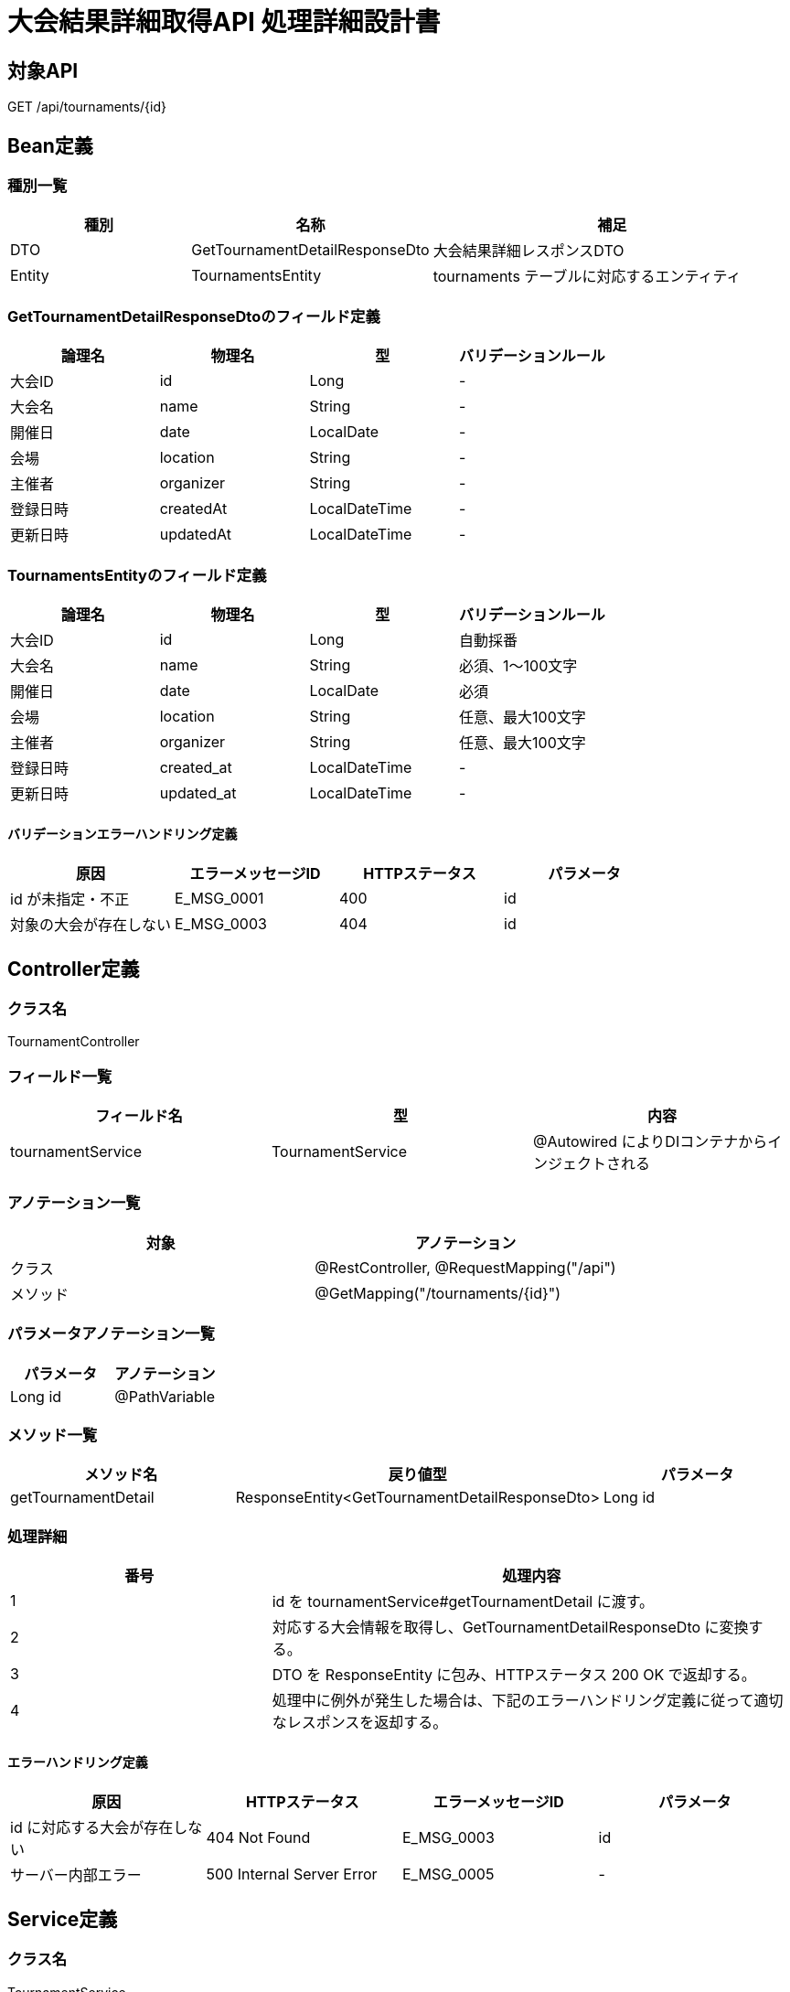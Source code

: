 = 大会結果詳細取得API 処理詳細設計書

== 対象API
GET /api/tournaments/{id}

== Bean定義

=== 種別一覧

[cols="1,1,2", options="header"]
|===
| 種別 | 名称                            | 補足

| DTO  | GetTournamentDetailResponseDto  | 大会結果詳細レスポンスDTO
| Entity | TournamentsEntity             | tournaments テーブルに対応するエンティティ
|===

=== GetTournamentDetailResponseDtoのフィールド定義

[cols="1,1,1,1", options="header"]
|===
| 論理名       | 物理名       | 型              | バリデーションルール

| 大会ID       | id           | Long            | -
| 大会名       | name         | String          | -
| 開催日       | date         | LocalDate       | -
| 会場         | location     | String          | -
| 主催者       | organizer    | String          | -
| 登録日時     | createdAt    | LocalDateTime   | -
| 更新日時     | updatedAt    | LocalDateTime   | -
|===

=== TournamentsEntityのフィールド定義

[cols="1,1,1,1", options="header"]
|===
| 論理名       | 物理名       | 型              | バリデーションルール

| 大会ID       | id           | Long            | 自動採番
| 大会名       | name         | String          | 必須、1〜100文字
| 開催日       | date         | LocalDate       | 必須
| 会場         | location     | String          | 任意、最大100文字
| 主催者       | organizer    | String          | 任意、最大100文字
| 登録日時     | created_at   | LocalDateTime   | -
| 更新日時     | updated_at   | LocalDateTime   | -
|===

==== バリデーションエラーハンドリング定義

[cols="1,1,1,1", options="header"]
|===
| 原因                    | エラーメッセージID | HTTPステータス | パラメータ

| id が未指定・不正       | E_MSG_0001         | 400             | id
| 対象の大会が存在しない | E_MSG_0003         | 404             | id
|===

== Controller定義

=== クラス名
TournamentController

=== フィールド一覧

[cols="1,1,1", options="header"]
|===
| フィールド名           | 型                     | 内容

| tournamentService      | TournamentService      | @Autowired によりDIコンテナからインジェクトされる
|===

=== アノテーション一覧

[cols="1,1", options="header"]
|===
| 対象     | アノテーション

| クラス   | @RestController, @RequestMapping("/api")
| メソッド | @GetMapping("/tournaments/{id}")
|===

=== パラメータアノテーション一覧

[cols="1,1", options="header"]
|===
| パラメータ | アノテーション

| Long id   | @PathVariable
|===

=== メソッド一覧

[cols="1,1,1", options="header"]
|===
| メソッド名             | 戻り値型                                 | パラメータ

| getTournamentDetail    | ResponseEntity<GetTournamentDetailResponseDto> | Long id
|===

=== 処理詳細

[cols="1,2", options="header"]
|===
| 番号 | 処理内容

| 1 | id を tournamentService#getTournamentDetail に渡す。
| 2 | 対応する大会情報を取得し、GetTournamentDetailResponseDto に変換する。
| 3 | DTO を ResponseEntity に包み、HTTPステータス 200 OK で返却する。
| 4 | 処理中に例外が発生した場合は、下記のエラーハンドリング定義に従って適切なレスポンスを返却する。
|===

==== エラーハンドリング定義

[cols="1,1,1,1", options="header"]
|===
| 原因                        | HTTPステータス      | エラーメッセージID | パラメータ

| id に対応する大会が存在しない | 404 Not Found       | E_MSG_0003         | id
| サーバー内部エラー           | 500 Internal Server Error | E_MSG_0005     | -
|===

== Service定義

=== クラス名
TournamentService

=== フィールド一覧

[cols="1,1,1", options="header"]
|===
| フィールド名           | 型                     | 内容

| tournamentRepository   | TournamentRepository   | @Autowired により注入
|===

=== アノテーション一覧

[cols="1,1", options="header"]
|===
| 対象 | アノテーション

| クラス | @Service
|===

=== メソッド：getTournamentDetail

[cols="1,1,1", options="header"]
|===
| メソッド名           | 戻り値型                             | パラメータ

| getTournamentDetail  | GetTournamentDetailResponseDto       | Long id
|===

==== 処理詳細

[cols="1,2", options="header"]
|===
| 番号 | 処理内容

| 1 | tournamentRepository#findById を呼び出して、id に一致する TournamentsEntity を取得する。見つからなければ 404 エラー `E_MSG_0003` をスロー。
| 2 | エンティティを GetTournamentDetailResponseDto に変換する。
| 3 | 呼び出し元に返却する。
| 4 | その他の例外が発生した場合は、500 エラーと `E_MSG_0005` を返却する。
|===

== Repository定義

=== リポジトリ名
TournamentRepository（extends JpaRepository<TournamentsEntity, Long>）

=== メソッド：findById

[cols="1,1,1", options="header"]
|===
| メソッド名 | パラメータ | 戻り値型

| findById   | Long id     | Optional<TournamentsEntity>
|===

==== クエリ定義

[source,sql]
----
SELECT * FROM tournaments WHERE id = :id;
----
